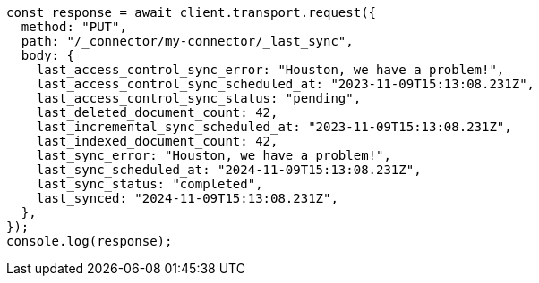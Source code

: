 // This file is autogenerated, DO NOT EDIT
// Use `node scripts/generate-docs-examples.js` to generate the docs examples

[source, js]
----
const response = await client.transport.request({
  method: "PUT",
  path: "/_connector/my-connector/_last_sync",
  body: {
    last_access_control_sync_error: "Houston, we have a problem!",
    last_access_control_sync_scheduled_at: "2023-11-09T15:13:08.231Z",
    last_access_control_sync_status: "pending",
    last_deleted_document_count: 42,
    last_incremental_sync_scheduled_at: "2023-11-09T15:13:08.231Z",
    last_indexed_document_count: 42,
    last_sync_error: "Houston, we have a problem!",
    last_sync_scheduled_at: "2024-11-09T15:13:08.231Z",
    last_sync_status: "completed",
    last_synced: "2024-11-09T15:13:08.231Z",
  },
});
console.log(response);
----

